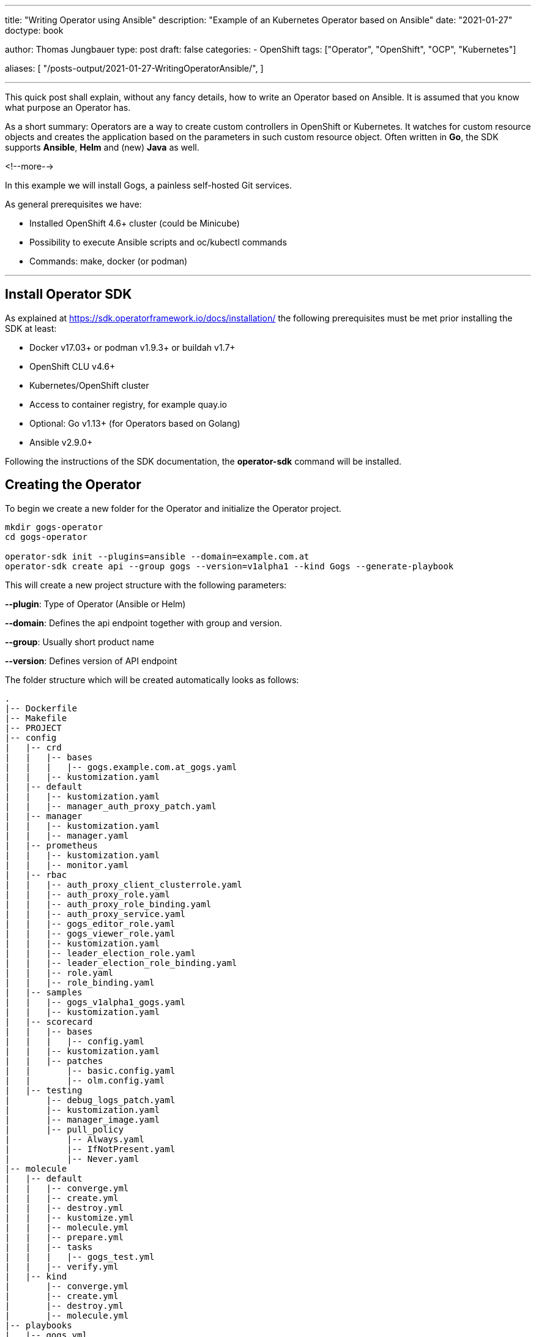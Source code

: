 --- 
title: "Writing Operator using Ansible"
description: "Example of an Kubernetes Operator based on Ansible"
date: "2021-01-27"
doctype: book


author: Thomas Jungbauer
type: post
draft: false
categories:
   - OpenShift
tags: ["Operator", "OpenShift", "OCP", "Kubernetes"]

aliases: [ 
	 "/posts-output/2021-01-27-WritingOperatorAnsible/",
] 

---

:imagesdir: /OpenShift/images/
:icons: font
:toc:


This quick post shall explain, without any fancy details, how to write an Operator based on Ansible. It is assumed that you know what purpose an Operator has.

As a short summary: Operators are a way to create custom controllers in OpenShift or Kubernetes. It watches for custom resource objects and creates the application based on the parameters in such custom resource object. 
Often written in *Go*, the SDK supports *Ansible*, *Helm* and (new) *Java* as well. 

<!--more--> 

In this example we will install Gogs, a painless self-hosted Git services. 

As general prerequisites we have:

* Installed OpenShift 4.6+ cluster (could be Minicube)
* Possibility to execute Ansible scripts and oc/kubectl commands
* Commands: make, docker (or podman)

---

## Install Operator SDK

As explained at https://sdk.operatorframework.io/docs/installation/ the following prerequisites must be met prior installing the SDK at least: 

* Docker v17.03+ or podman v1.9.3+ or buildah v1.7+
* OpenShift CLU v4.6+
* Kubernetes/OpenShift cluster
* Access to container registry, for example quay.io
* Optional: Go v1.13+ (for Operators based on Golang)
* Ansible v2.9.0+

Following the instructions of the SDK documentation, the *operator-sdk* command will be installed. 


## Creating the Operator

To begin we create a new folder for the Operator and initialize the Operator project.

[source,bash]
----
mkdir gogs-operator
cd gogs-operator

operator-sdk init --plugins=ansible --domain=example.com.at
operator-sdk create api --group gogs --version=v1alpha1 --kind Gogs --generate-playbook
----

This will create a new project structure with the following parameters:

*--plugin*: Type of Operator (Ansible or Helm)

*--domain*: Defines the api endpoint together with group and version.

*--group*: Usually short product name

*--version*: Defines version of API endpoint

The folder structure which will be created automatically looks as follows:

[source,bash]
----
.
|-- Dockerfile
|-- Makefile
|-- PROJECT
|-- config
|   |-- crd
|   |   |-- bases
|   |   |   |-- gogs.example.com.at_gogs.yaml
|   |   |-- kustomization.yaml
|   |-- default
|   |   |-- kustomization.yaml
|   |   |-- manager_auth_proxy_patch.yaml
|   |-- manager
|   |   |-- kustomization.yaml
|   |   |-- manager.yaml
|   |-- prometheus
|   |   |-- kustomization.yaml
|   |   |-- monitor.yaml
|   |-- rbac
|   |   |-- auth_proxy_client_clusterrole.yaml
|   |   |-- auth_proxy_role.yaml
|   |   |-- auth_proxy_role_binding.yaml
|   |   |-- auth_proxy_service.yaml
|   |   |-- gogs_editor_role.yaml
|   |   |-- gogs_viewer_role.yaml
|   |   |-- kustomization.yaml
|   |   |-- leader_election_role.yaml
|   |   |-- leader_election_role_binding.yaml
|   |   |-- role.yaml
|   |   |-- role_binding.yaml
|   |-- samples
|   |   |-- gogs_v1alpha1_gogs.yaml
|   |   |-- kustomization.yaml
|   |-- scorecard
|   |   |-- bases
|   |   |   |-- config.yaml
|   |   |-- kustomization.yaml
|   |   |-- patches
|   |       |-- basic.config.yaml
|   |       |-- olm.config.yaml
|   |-- testing
|       |-- debug_logs_patch.yaml
|       |-- kustomization.yaml
|       |-- manager_image.yaml
|       |-- pull_policy
|           |-- Always.yaml
|           |-- IfNotPresent.yaml
|           |-- Never.yaml
|-- molecule
|   |-- default
|   |   |-- converge.yml
|   |   |-- create.yml
|   |   |-- destroy.yml
|   |   |-- kustomize.yml
|   |   |-- molecule.yml
|   |   |-- prepare.yml
|   |   |-- tasks
|   |   |   |-- gogs_test.yml
|   |   |-- verify.yml
|   |-- kind
|       |-- converge.yml
|       |-- create.yml
|       |-- destroy.yml
|       |-- molecule.yml
|-- playbooks
|   |-- gogs.yml
|-- requirements.yml
|-- roles
|-- watches.yaml
----

The *watches.yaml* file maps Custom Resources (identified by Group, Version, and Kind [GVK]) to Ansible Roles and Playbooks. It tells the Operator where to find the actual Ansible playbook. 

[source,yaml]
----
---
# Use the 'create api' subcommand to add watches to this file.
- version: v1alpha1
  group: gogs.example.com.at
  kind: Gogs
  playbook: playbooks/gogs.yml
# +kubebuilder:scaffold:watch
----

Other files, especially inside *playbooks* and *roles* are created as placeholders. These files (or folders) are waiting for you to add the Ansible logic. 

## Defining Roles and Playbook

With the folder structure above, a playbook and different roles can be created in order to tell the Operator what it needs to do. 

CAUTION: Since the Operator will constantly watch for changes, all tasks must be *idempotent* 

In our example we will try to install Gogs, a Git service. It contains a Postgres database system and a webservice. 
To use some example roles and not fully start from scratch let's clone the following repository and copy the folders to our Operator.

[source,bash]
----
cd ..
https://github.com/tjungbauer/ansible-operator-roles
cd gogs-operator

# Remove placeholder
rm -Rf roles/

# Copy Postgres deployment role
cp -R ../ansible-operator-roles/roles/postgresql-ocp ./roles

# Copy Gogs Deplyoment role
cp -R ../ansible-operator-roles/roles/gogs-ocp ./roles
----

When we examine the folder, we see 2 typical Ansible roles. The simple purpose is, to create all required OpenShift objects, like Deployment, Route, Service and so on, fully automated by the Operator.

[source,bash]
----
|-- playbooks
|   |-- gogs.yaml
|-- roles
    |-- gogs-ocp
    |   |-- README.adoc
    |   |-- defaults
    |   |   |-- main.yml
    |   |-- meta
    |   |   |-- main.yml
    |   |-- tasks
    |   |   |-- main.yml
    |   |-- templates
    |       |-- config_map.j2
    |       |-- deployment.j2
    |       |-- persistent_volume_claim.j2
    |       |-- route.j2
    |       |-- service.j2
    |       |-- service_account.j2
    |-- postgresql-ocp
        |-- README.adoc
        |-- defaults
        |   |-- main.yml
        |-- meta
        |   |-- main.yml
        |-- tasks
        |   |-- main.yml
        |-- templates
            |-- deployment.j2
            |-- persistent_volume_claim.j2
            |-- secret.j2
            |-- service.j2
----

Copy (or create) the following playbook under *playbooks/gogs.yaml*. As you can see there are 2 tasks: the first one will create the postgres application, the seconds one the Gogs service. 

[source,yaml]
----
---
# Persistent Gogs deployment playbook.
#
# The Playbook expects the following variables to be set in the CR:
# (Note that Camel case gets converted by the ansible-operator to Snake case)
# - PostgresqlVolumeSize
# - GogsVolumeSize
# - GogsSSL
# The following variables come from the ansible-operator
# - ansible_operator_meta.namespace
# - ansible_operator_meta.name (from the name of the CR)

- hosts: localhost
  gather_facts: no
  tasks:
  - name: Set up PostgreSQL
    include_role:
      name: ../roles/postgresql-ocp <1>
    vars: <2>
      _postgresql_namespace: "{{ ansible_operator_meta.namespace }}"
      _postgresql_name: "postgresql-gogs-{{ ansible_operator_meta.name }}"
      _postgresql_database_name: "gogsdb"
      _postgresql_user: "gogsuser"
      _postgresql_password: "gogspassword"
      _postgresql_volume_size: "{{ postgresql_volume_size|d('4Gi') }}"
      _postgresql_image: "{{ postgresql_image|d('registry.redhat.io/rhscl/postgresql-10-rhel7') }}"
      _postgresql_image_tag: "{{ postgresql_image_tag|d('latest') }}"
      _postgresql_size: 1

  - name: Set Gogs Service name to default value
    set_fact:
      gogs_service_name: "gogs-{{ ansible_operator_meta.name }}"
    when:
      gogs_service_name is not defined
  - name: Set up Gogs
    include_role:
      name: ../roles/gogs-ocp <3>
    vars: <4>
      _gogs_namespace: "{{ ansible_operator_meta.namespace }}"
      _gogs_name: "{{ gogs_service_name }}"
      _gogs_ssl: "{{ gogs_ssl|d(False)|bool }}"
      _gogs_route: "{{ gogs_route | d('') }}"
      _gogs_image_tag: "{{ gogs_image_tag | d('latest') }}"
      _gogs_volume_size: "{{ gogs_volume_size|d('4Gi') }}"
      _gogs_postgresql_service_name: "postgresql-gogs-{{ ansible_operator_meta.name }}"
      _gogs_postgresql_database_name: gogsdb
      _gogs_postgresql_user: gogsuser
      _gogs_postgresql_password: gogspassword
      _gogs_size: 1
----
<1> Path to Postgres Role
<2> Parameters for Postgres service
<3> Path to Gogs Role
<4> Parameters for Gogs service


## Operator Permissions

The Operator will require correct permissions in order to create objects like Routes or Services in OpenShift. The SDK automatically created a default role.yaml which can be modified. 
Open the file *config/rbac/role.yaml* and add permissions for:

. for apiGroups ""
.. services
.. routes
.. peristentvlumeclaims
.. serviceaccounts
.. configmaps
. for apiGroups: route.operanshift.io the resource *routes*

At the end, the role.yaml should look like this:

[source,yaml]
----
---
apiVersion: rbac.authorization.k8s.io/v1
kind: ClusterRole
metadata:
  name: manager-role
rules:
  ##
  ## Base operator rules
  ##
  - apiGroups:
      - ""
    resources:
      - secrets
      - pods
      - pods/exec
      - pods/log
      - services
      - routes
      - configmaps
      - persistentvolumeclaims
      - serviceaccounts
    verbs:
      - create
      - delete
      - get
      - list
      - patch
      - update
      - watch
  - apiGroups:
      - apps
    resources:
      - deployments
      - daemonsets
      - replicasets
      - statefulsets
    verbs:
      - create
      - delete
      - get
      - list
      - patch
      - update
      - watch
  ##
  ## Rules for gogs.example.com.at/v1alpha1, Kind: Gogs
  ##
  - apiGroups:
      - gogs.example.com.at
    resources:
      - gogs
      - gogs/status
      - gogs/finalizers
    verbs:
      - create
      - delete
      - get
      - list
      - patch
      - update
      - watch
  - apiGroups:
      - route.openshift.io
    resources:
      - routes
    verbs:
      - create
      - update
      - delete
      - get
      - list
      - watch
      - patch
  - apiGroups:
      - route.openshift.io
    resources:
      - routes
    verbs:
      - create
      - update
      - delete
      - get
      - list
      - watch
      - patch
----

## Building and Deploy the Operator

Now it is time to build the Operator and push it to a repository. In this example a repository was created at quay.io and is called *gogs-operator*.
The SDK will automatically create a Makefile during the initialization, which we will use now.

CAUTION: The Makefile is prepared for _docker_. If you use *podman* some modifications must be done first. Run the command *sed -i 's/docker/podman/g' Makefile* to replace all docker commands inside the Makefile.

The next commands will _build, push, install and deploy_ the Operator. Before we start we must be logged in to you Registry of choice (i.e. docker login ...) as well as into our OpenShift cluster. 
Moreover, it is required that the *IMG* environment variable is exported with the correct value. 

. Build the Operator and push into the registry
+
[source,bash]
----
# export IMG, be sure that the correct tag is used
export IMG=quay.io/tjungbau/gogs-operator:v1.0.0

# Build and push into registry
make podman-build podman-push

podman build . -t quay.io/tjungbau/gogs-operator:v1.0.0
STEP 1: FROM quay.io/operator-framework/ansible-operator:v1.3.0
STEP 2: COPY requirements.yml ${HOME}/requirements.yml
--> Using cache 4f84e7064b066c2cac5179b56490a0ef85591170c501ec8a480b617d6e91cff3
STEP 3: RUN ansible-galaxy collection install -r ${HOME}/requirements.yml  && chmod -R ug+rwx ${HOME}/.ansible
--> Using cache 2a3a5d44451a45a4c38e1c314e8887c6c45f2551cbef87ef0d1ce518c1969c0d
STEP 4: COPY watches.yaml ${HOME}/watches.yaml
--> Using cache 642f8361a7b358b89d2e4e5211c1c7a1e22488c53bba0bf1ba2ba275fd56ee69
STEP 5: COPY roles/ ${HOME}/roles/
--> Using cache 93c1af8782bad84d8b81d2d2294c405caab70e2d01c232440f7eb8e5001746c1
STEP 6: COPY playbooks/ ${HOME}/playbooks/
--> Using cache 1cdeee1456ac67d70d4233b0f9ed8052465aaa2cded6bd8ae962dfcc848e5b92
STEP 7: COMMIT quay.io/tjungbau/gogs-operator:v1.0.0
--> 1cdeee1456a
1cdeee1456ac67d70d4233b0f9ed8052465aaa2cded6bd8ae962dfcc848e5b92
podman push quay.io/tjungbau/gogs-operator:v1.0.0
Getting image source signatures
Copying blob d5ca8c3b3d34 skipped: already exists
Copying blob 4b036ae478b7 skipped: already exists
Copying blob 5cfcd0621ffc skipped: already exists
Copying blob c6f3d1432bd0 skipped: already exists
Copying blob 92538e92de29 skipped: already exists
Copying blob eb7bf34352ca skipped: already exists
Copying blob 80c43a11288f done
Copying blob 803eb2035c9a done
Copying blob 40d943ae1834 done
Copying blob f4d9024614ee done
Copying blob 5143a36c6002 done
Copying blob 5050e1080446 skipped: already exists
Copying config 1cdeee1456 done
Writing manifest to image destination
Copying config 1cdeee1456 [--------------------------------------] 0.0b / 6.2KiB
Writing manifest to image destination
Writing manifest to image destination
Storing signatures
----

. Install the CRD into OpenShift
+
[source,bash]
----
# Install the custom resource definition
make install

/root/projects/gogs-operator/bin/kustomize build config/crd | kubectl apply -f -
customresourcedefinition.apiextensions.k8s.io/gogs.gogs.example.com.at created
----

. Deploy the Operator and all required objects into OpenShift
+
[source,bash]
----
# Deploy the Operator into OpenShift
make deploy

cd config/manager && /root/projects/gogs-operator/bin/kustomize edit set image controller=quay.io/tjungbau/gogs-operator:v1.0.0
/root/projects/gogs-operator/bin/kustomize build config/default | kubectl apply -f -
namespace/gogs-operator-system created
customresourcedefinition.apiextensions.k8s.io/gogs.gogs.example.com.at unchanged
role.rbac.authorization.k8s.io/gogs-operator-leader-election-role created
clusterrole.rbac.authorization.k8s.io/gogs-operator-manager-role created
clusterrole.rbac.authorization.k8s.io/gogs-operator-metrics-reader created
clusterrole.rbac.authorization.k8s.io/gogs-operator-proxy-role created
rolebinding.rbac.authorization.k8s.io/gogs-operator-leader-election-rolebinding created
clusterrolebinding.rbac.authorization.k8s.io/gogs-operator-manager-rolebinding created
clusterrolebinding.rbac.authorization.k8s.io/gogs-operator-proxy-rolebinding created
service/gogs-operator-controller-manager-metrics-service created
deployment.apps/gogs-operator-controller-manager created
----

This will create a new project in OpenShift called *gogs-operator-system*. Here, the Operator is running and waiting that somebody creates a CRD of the kind *Gogs*. Once this happens the Operator will execute the playbooks and therefore create a Postgres and a Gogs pod. 

[source,bash]
----
# Operator Namespace
oc get pods -n gogs-operator-system
NAME                                               READY   STATUS    RESTARTS   AGE
gogs-operator-controller-manager-6747bb6c6-s8794   2/2     Running   0          6m8s
----

## Using the Operator

Now we need to create a CRD of the kind _Gogs_. This will happen in a new project, where the Gogs service shall be hosted.

. Create a new OpenShift project
+
[source,bash]
----
oc new-project gogs
----

. Verify the sample resource
+
[source,bash]
----
cat config/samples/gogs_v1alpha1_gogs.yaml
apiVersion: gogs.example.com.at/v1alpha1
kind: Gogs
metadata:
  name: gogs-sample
spec:
  foo: bar
----

. Apply the sample resource
+
[source,bash]
----
oc apply -f config/samples/gogs_v1alpha1_gogs.yaml -n gogs
----

This will create two services:

. postgresql
. Gogs

The Operator will be responsible to roll out all required objects. This includes the Deployments for the container, the Openshift service and the route. 

[source,bash]
----
oc get all -n gogs
NAME                                              READY   STATUS    RESTARTS   AGE
pod/gogs-gogs-sample-57778fd76-ghg8j              1/1     Running   0          74s
pod/postgresql-gogs-gogs-sample-bbc49b794-mnltb   1/1     Running   0          115s

NAME                                  TYPE        CLUSTER-IP      EXTERNAL-IP   PORT(S)    AGE
service/gogs-gogs-sample              ClusterIP   172.30.47.31    <none>        3000/TCP   80s
service/postgresql-gogs-gogs-sample   ClusterIP   172.30.47.158   <none>        5432/TCP   117s

NAME                                          READY   UP-TO-DATE   AVAILABLE   AGE
deployment.apps/gogs-gogs-sample              1/1     1            1           74s
deployment.apps/postgresql-gogs-gogs-sample   1/1     1            1           115s

NAME                                                    DESIRED   CURRENT   READY   AGE
replicaset.apps/gogs-gogs-sample-57778fd76              1         1         1       74s
replicaset.apps/postgresql-gogs-gogs-sample-bbc49b794   1         1         1       115s

NAME                                        HOST/PORT                                    PATH   SERVICES           PORT    TERMINATION   WILDCARD
route.route.openshift.io/gogs-gogs-sample   gogs-gogs-sample-gogs.apps.ocp.ispworld.at          gogs-gogs-sample   <all>                 None
----

At the end, all Pods are alive, ready and are fully controlled by the Operator. We can access the Gogs web interface via the route and start using our own Git service.


## Updating Operator

While the Operator is running fine now, at some point you might want to do some changes. For example, let's run the Gog service with a replica of 3. 

Perform the following actions:

. Set the variable *_gogs_size* to 3 in playbooks/gogs.yml

. Build and push the new version
+
[source,bash]
----
export IMG=quay.io/tjungbau/gogs-operator:v1.0.8

make podman-build podman-push

podman build . -t quay.io/tjungbau/gogs-operator:v1.0.8
STEP 1: FROM quay.io/operator-framework/ansible-operator:v1.3.0
STEP 2: COPY requirements.yml ${HOME}/requirements.yml
--> Using cache 4f84e7064b066c2cac5179b56490a0ef85591170c501ec8a480b617d6e91cff3
STEP 3: RUN ansible-galaxy collection install -r ${HOME}/requirements.yml  && chmod -R ug+rwx ${HOME}/.ansible
--> Using cache 2a3a5d44451a45a4c38e1c314e8887c6c45f2551cbef87ef0d1ce518c1969c0d
STEP 4: COPY watches.yaml ${HOME}/watches.yaml
--> Using cache 642f8361a7b358b89d2e4e5211c1c7a1e22488c53bba0bf1ba2ba275fd56ee69
STEP 5: COPY roles/ ${HOME}/roles/
--> Using cache 55785493e215d933ef7a93fe000afa6fbb088d87eeffcdddeea4e7fd1896f5b5
STEP 6: COPY playbooks/ ${HOME}/playbooks/
STEP 7: COMMIT quay.io/tjungbau/gogs-operator:v1.0.8
--> bb9d6a995d0
bb9d6a995d059eab7758f9ac17d3ce12f8759518e231f77d32a4b820e4b14396
podman push quay.io/tjungbau/gogs-operator:v1.0.8
Getting image source signatures
Copying blob 5cfcd0621ffc skipped: already exists
Copying blob d5ca8c3b3d34 skipped: already exists
Copying blob eb7bf34352ca skipped: already exists
Copying blob 4b036ae478b7 skipped: already exists
Copying blob c6f3d1432bd0 skipped: already exists
Copying blob 92538e92de29 skipped: already exists
Copying blob 41e53e538a36 done
Copying blob 5050e1080446 skipped: already exists
Copying blob 40d943ae1834 skipped: already exists
Copying blob 803eb2035c9a skipped: already exists
Copying blob 80c43a11288f skipped: already exists
Copying blob ee0361a14e3b skipped: already exists
Copying config bb9d6a995d done
Writing manifest to image destination
Copying config bb9d6a995d [--------------------------------------] 0.0b / 6.2KiB
Writing manifest to image destination
Writing manifest to image destination
Storing signatures
----

. Deploy the new version
+
[source,bash]
----
make deploy

cd config/manager && /root/projects/gogs-operator/bin/kustomize edit set image controller=quay.io/tjungbau/gogs-operator:v1.0.8
/root/projects/gogs-operator/bin/kustomize build config/default | kubectl apply -f -
namespace/gogs-operator-system unchanged
customresourcedefinition.apiextensions.k8s.io/gogs.gogs.example.com.at unchanged
role.rbac.authorization.k8s.io/gogs-operator-leader-election-role unchanged
clusterrole.rbac.authorization.k8s.io/gogs-operator-manager-role unchanged
clusterrole.rbac.authorization.k8s.io/gogs-operator-metrics-reader unchanged
clusterrole.rbac.authorization.k8s.io/gogs-operator-proxy-role unchanged
rolebinding.rbac.authorization.k8s.io/gogs-operator-leader-election-rolebinding unchanged
clusterrolebinding.rbac.authorization.k8s.io/gogs-operator-manager-rolebinding unchanged
clusterrolebinding.rbac.authorization.k8s.io/gogs-operator-proxy-rolebinding unchanged
service/gogs-operator-controller-manager-metrics-service unchanged
deployment.apps/gogs-operator-controller-manager configured
----

The Operator will restart with a new version. After a while the changes will take affect and 3 Gogs pods will run.

[source,bash]
----
oc get pods -n gogs
NAME                                          READY   STATUS    RESTARTS   AGE
gogs-gogs-sample-57778fd76-4m98m              1/1     Running   0          12m
gogs-gogs-sample-57778fd76-5hrdn              1/1     Running   0          6m23s
gogs-gogs-sample-57778fd76-xgh2f              1/1     Running   0          6m24s
postgresql-gogs-gogs-sample-bbc49b794-z84wt   1/1     Running   0          13m
----

## What Else? - References

Above example is a very quick overview about what can be done. There are many other options. You can create Operators using Go or Helm. 

The best starting points are the following websites:

* https://redhat-connect.gitbook.io/certified-operator-guide/[Certified Operator Build Guide]
* https://sdk.operatorframework.io/docs/[Operator SDK Documentation]
